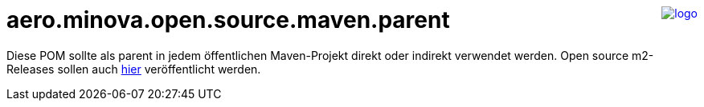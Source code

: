 ++++
<a href="https://www.minova.de/" >
<img src="https://www.minova.de/files/Minova/Ueber_uns/minova-logo-105.svg" alt="logo" align="right"/>
</a>
++++

= aero.minova.open.source.maven.parent

Diese POM sollte als parent in jedem öffentlichen Maven-Projekt direkt oder indirekt verwendet werden.
Open source m2-Releases sollen auch link:https://github.com/orgs/minova-afis/packages?repo_name=aero.minova.open.source.maven.parent[hier] veröffentlicht werden.